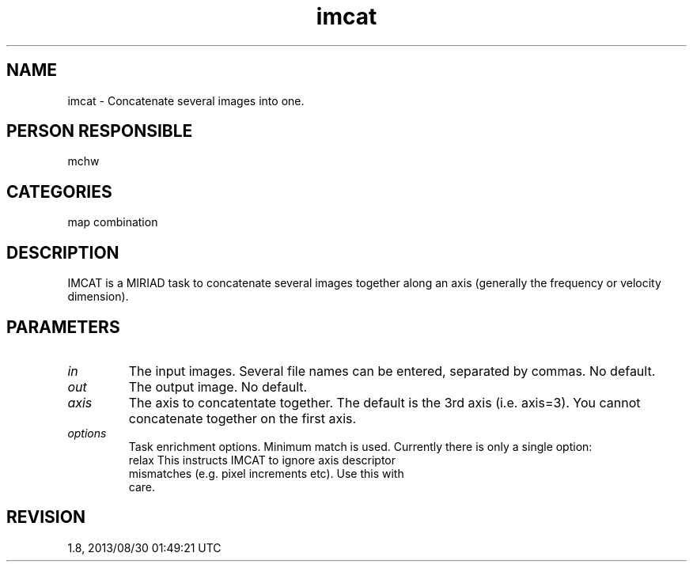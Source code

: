 .TH imcat 1
.SH NAME
imcat - Concatenate several images into one.
.SH PERSON RESPONSIBLE
mchw
.SH CATEGORIES
map combination
.SH DESCRIPTION
IMCAT is a MIRIAD task to concatenate several images together
along an axis (generally the frequency or velocity
dimension).
.SH PARAMETERS
.TP
\fIin\fP
The input images.  Several file names can be entered, separated
by commas.  No default.
.TP
\fIout\fP
The output image.  No default.
.TP
\fIaxis\fP
The axis to concatentate together.  The default is the 3rd axis
(i.e. axis=3).  You cannot concatenate together on the first
axis.
.TP
\fIoptions\fP
Task enrichment options.  Minimum match is used.  Currently
there is only a single option:
.nf
  relax  This instructs IMCAT to ignore axis descriptor
         mismatches (e.g. pixel increments etc).  Use this with
         care.
.fi
.sp
.SH REVISION
1.8, 2013/08/30 01:49:21 UTC
